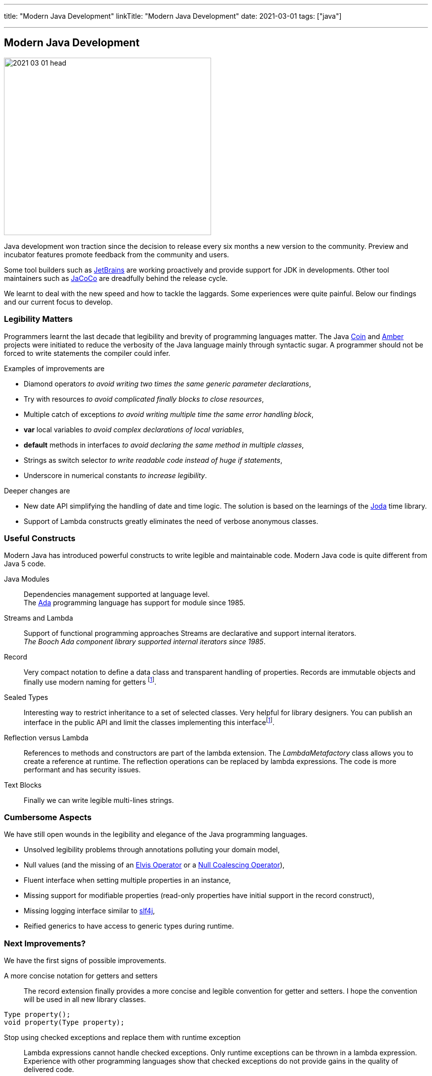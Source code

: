 ---
title: "Modern Java Development"
linkTitle: "Modern Java Development"
date: 2021-03-01
tags: ["java"]

---

== Modern Java Development
:author: Marcel Baumann
:email: <marcel.baumann@tangly.net>
:homepage: https://www.tangly.net/
:company: https://www.tangly.net/[tangly llc]
:copyright: CC-BY-SA 4.0

image::2021-03-01-head.png[width=420,height=360,role=left]
Java development won traction since the decision to release every six months a new version to the community.
Preview and incubator features promote feedback from the community and users.

Some tool builders such as https://www.jetbrains.com/[JetBrains] are working proactively and provide support for JDK in developments.
Other tool maintainers such as https://www.eclemma.org/jacoco/[JaCoCo] are dreadfully behind the release cycle.

We learnt to deal with the new speed and how to tackle the laggards.
Some experiences were quite painful.
Below our findings and our current focus to develop.

=== Legibility Matters

Programmers learnt the last decade that legibility and brevity of programming languages matter.
The Java https://openjdk.java.net/projects/coin/[Coin] and https://openjdk.java.net/projects/amber/[Amber]
projects were initiated to reduce the verbosity of the Java language mainly through syntactic sugar.
A programmer should not be forced to write statements the compiler could infer.

Examples of improvements are

* Diamond operators _to avoid writing two times the same generic parameter declarations_,
* Try with resources _to avoid complicated finally blocks to close resources_,
* Multiple catch of exceptions _to avoid writing multiple time the same error handling block_,
* *var* local variables _to avoid complex declarations of local variables_,
* *default* methods in interfaces _to avoid declaring the same method in multiple classes_,
* Strings as switch selector _to write readable code instead of huge if statements_,
* Underscore in numerical constants _to increase legibility_.

Deeper changes are

* New date API simplifying the handling of date and time logic.
The solution is based on the learnings of the https://www.joda.org/joda-time/[Joda] time library.
* Support of Lambda constructs greatly eliminates the need of verbose anonymous classes.

=== Useful Constructs

Modern Java has introduced powerful constructs to write legible and maintainable code.
Modern Java code is quite different from Java 5 code.

Java Modules::
Dependencies management supported at language level. +
The https://en.wikipedia.org/wiki/Ada_(programming_language)/[Ada] programming language has support for module since 1985.
Streams and Lambda::
Support of functional programming approaches Streams are declarative and support internal iterators. +
_The Booch Ada component library supported internal iterators since 1985_.
Record::
Very compact notation to define a data class and transparent handling of properties.
Records are immutable objects and finally use modern naming for getters
footnote:algebraic-types[Records and Sealed Types are the Java implementation for https://en.wikipedia.org/wiki/Algebraic_data_type[Algebraic Data Types]].
Sealed Types::
Interesting way to restrict inheritance to a set of selected classes.
Very helpful for library designers.
You can publish an interface in the public API and limit the classes implementing this interfacefootnote:algebraic-types[].
Reflection versus Lambda::
References to methods and constructors are part of the lambda extension.
The _LambdaMetafactory_ class allows you to create a reference at runtime.
The reflection operations can be replaced by lambda expressions.
The code is more performant and has security issues.
Text Blocks::
Finally we can write legible multi-lines strings.

=== Cumbersome Aspects

We have still open wounds in the legibility and elegance of the Java programming languages.

* Unsolved legibility problems through annotations polluting your domain model,
* Null values (and the missing of an https://en.wikipedia.org/wiki/Elvis_operator[Elvis Operator] or a
https://en.wikipedia.org/wiki/Null_coalescing_operator[Null Coalescing Operator]),
* Fluent interface when setting multiple properties in an instance,
* Missing support for modifiable properties (read-only properties have initial support in the record construct),
* Missing logging interface similar to http://www.slf4j.org/[slf4j],
* Reified generics to have access to generic types during runtime.

=== Next Improvements?

We have the first signs of possible improvements.

A more concise notation for getters and setters::
The record extension finally provides a more concise and legible convention for getter and setters.
I hope the convention will be used in all new library classes.

[source,java]
----
Type property();
void property(Type property);
----

Stop using checked exceptions and replace them with runtime exception::
Lambda expressions cannot handle checked exceptions.
Only runtime exceptions can be thrown in a lambda expression.
Experience with other programming languages show that checked exceptions do not provide gains in the quality of delivered code.
Pattern matching with deconstruction::
First pattern matching constructs are available in switch and if statements.
Discussions are underway to extend pattern matching with object deconstruction.
Value Types::
Value types would be a huge improvement in performance and support of modern processor architecture if the Valhalla product delivers.

The only drawback we have with modern Java development is the sluggish catch-up of open source tools and libraries.
For example {ref-gradle} needed five years to provide module support in the Java plugin.
Gradle 6.4 was the first version really supporting Java modules.
